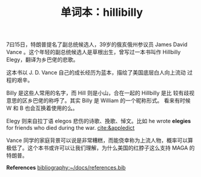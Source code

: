 #+LAYOUT: post
#+TITLE: 单词本：hillibilly
#+TAGS: English
#+CATEGORIES: language

7曰15日，特朗普提名了副总统候选人，39岁的俄亥俄州参议员 James David
Vance 。这个年轻的副总统候选人是草根出生，曾写过一本书叫作 Hillbilly
Elegy，翻译为乡巴佬的悲歌。

这本书以 J. D. Vance 自己的成长经历为蓝本，描绘了美国底层白人向上流动
过程的艰辛。

Billy 是这些人常用的名字，而 Hill 则是小山，合在一起的 Hillbilly 是比
较有歧视意思的区乡巴佬的称呼了。其实 Billy 是 William 的一个昵称形式。
看来有时候 W 和 B 也会互换着使用的么。

Elegy 则来自拉丁语 elegos 悲伤的诗歌、挽歌、悼文。比如 he wrote
*elegies* for friends who died during the war. [[cite:&appledict]]

Vance 同学的家庭背景可以说是非常糟糕，而能侥幸称为上流人物，概率可以算
极低了。这个本书或许可以让我们理解，为什么美国的红脖子这么支持 MAGA 的
特朗普。

*References*
[[bibliography:~/docs/references.bib]]

